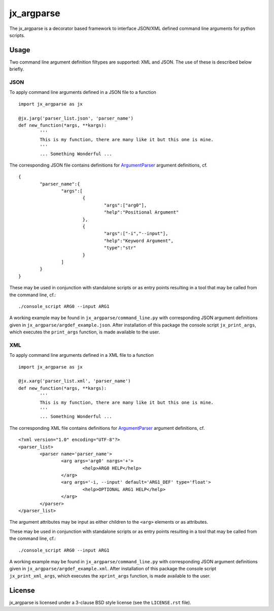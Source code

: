 ===========
jx_argparse
===========
The jx_argparse is a decorator based framework to interface JSON/XML defined command line arguments 
for python scripts.

-----
Usage
-----
Two command line argument definition filtypes are supported: XML and JSON.  The use of these is
described below briefly.

JSON
----
To apply command line arguments defined in a JSON file to a function ::
	
	import jx_argparse as jx

	@jx.jarg('parser_list.json', 'parser_name')
	def new_function(*args, **kargs):
		'''
		This is my function, there are many like it but this one is mine.
		'''
		... Something Wonderful ...

The corresponding JSON file contains definitions for `ArgumentParser
<https://docs.python.org/3/library/argparse.html>`_  argument definitions, cf. ::

	{
		"parser_name":{
			"args":[
				{
					"args":["arg0"],
					"help":"Positional Argument"
				},
				{
					"args":["-i","--input"],
					"help":"Keyword Argument",
					"type":"str"
				}
			]
		}
	}

These may be used in conjunction with standalone scripts or as entry points resulting in a tool that
may be called from the command line, cf.::
	
	./console_script ARG0 --input ARG1

A working example may be found in ``jx_argparse/command_line.py`` with corresponding JSON argument
definitions given in ``jx_argparse/argdef_example.json``.  After installation of this package the
console script ``jx_print_args``, which executes the ``print_args`` function, is made available to
the user.

XML
---
To apply command line arguments defined in a XML file to a function ::
	
	import jx_argparse as jx

	@jx.xarg('parser_list.xml', 'parser_name')
	def new_function(*args, **kargs):
		'''
		This is my function, there are many like it but this one is mine.
		'''
		... Something Wonderful ...

The corresponding XML file contains definitions for `ArgumentParser
<https://docs.python.org/3/library/argparse.html>`_  argument definitions, cf. ::

	<?xml version="1.0" encoding="UTF-8"?>
	<parser_list>
		<parser name='parser_name'>
			<arg args='arg0' nargs='+'>
				<help>ARG0 HELP</help>
			</arg>
			<arg args='-i, --input' default='ARG1_DEF' type='float'>
				<help>OPTIONAL ARG1 HELP</help>
			</arg>
		</parser>
	</parser_list>

The argument attributes may be input as either children to the ``<arg>`` elements or as attributes.

These may be used in conjunction with standalone scripts or as entry points resulting in a tool that
may be called from the command line, cf.::
	
	./console_script ARG0 --input ARG1

A working example may be found in ``jx_argparse/command_line.py`` with corresponding JSON argument
definitions given in ``jx_argparse/argdef_example.xml``.  After installation of this package the
console script ``jx_print_xml_args``, which executes the ``xprint_args`` function, is made available to
the user.

-------
License
-------
jx_argparse is licensed under a 3-clause BSD style license (see the ``LICENSE.rst`` file).
